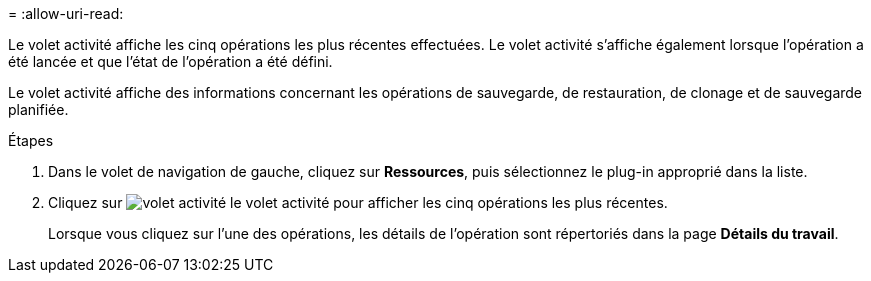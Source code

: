 = 
:allow-uri-read: 


Le volet activité affiche les cinq opérations les plus récentes effectuées. Le volet activité s'affiche également lorsque l'opération a été lancée et que l'état de l'opération a été défini.

Le volet activité affiche des informations concernant les opérations de sauvegarde, de restauration, de clonage et de sauvegarde planifiée.

.Étapes
. Dans le volet de navigation de gauche, cliquez sur *Ressources*, puis sélectionnez le plug-in approprié dans la liste.
. Cliquez sur image:../media/activity_pane_icon.gif["volet activité"] le volet activité pour afficher les cinq opérations les plus récentes.
+
Lorsque vous cliquez sur l'une des opérations, les détails de l'opération sont répertoriés dans la page *Détails du travail*.


